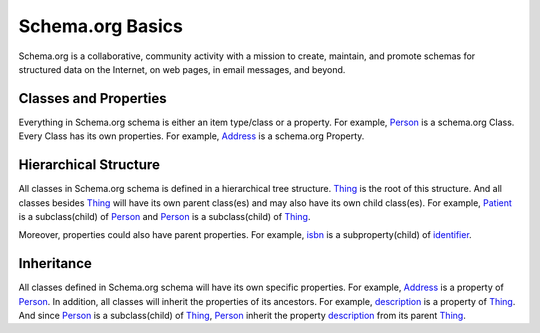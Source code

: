 .. Introduction of Schema.org

Schema.org Basics
******************

Schema.org is a collaborative, community activity with a mission to create, maintain, and promote schemas for structured data on the Internet, on web pages, in email messages, and beyond.

.. _two_main_types:

Classes and Properties
----------------------

Everything in Schema.org schema is either an item type/class or a property. For example, `Person <https://www.schema.org/Person>`_ is a schema.org Class. Every Class has its own properties. For example, `Address <https://www.schema.org/Address>`_ is a schema.org Property.

.. _hierarchical_structure:

Hierarchical Structure
----------------------

All classes in Schema.org schema is defined in a hierarchical tree structure. `Thing <https://www.schema.org/Thing>`_ is the root of this structure. And all classes besides `Thing <https://www.schema.org/Thing>`_ will have its own parent class(es) and may also have its own child class(es). For example, `Patient <https://www.schema.org/Patient>`_ is a subclass(child) of `Person <https://www.schema.org/Person>`_ and `Person <https://www.schema.org/Person>`_ is a subclass(child) of `Thing <https://www.schema.org/Thing>`_.

Moreover, properties could also have parent properties. For example, `isbn <https://www.schema.org/isbn>`_ is a subproperty(child) of `identifier <https://www.schema.org/identifier>`_.


.. _inheritance:

Inheritance
-----------
All classes defined in Schema.org schema will have its own specific properties. For example, `Address <https://www.schema.org/Address>`_ is a property of `Person <https://www.schema.org/Person>`_. In addition, all classes will inherit the properties of its ancestors. For example, `description <https://www.schema.org/description>`_ is a property of `Thing <https://www.schema.org/Thing>`_. And since `Person <https://www.schema.org/Person>`_ is a subclass(child) of `Thing <https://www.schema.org/Thing>`_, `Person <https://www.schema.org/Person>`_ inherit the property `description <https://www.schema.org/description>`_ from its parent `Thing <https://www.schema.org/Thing>`_.

